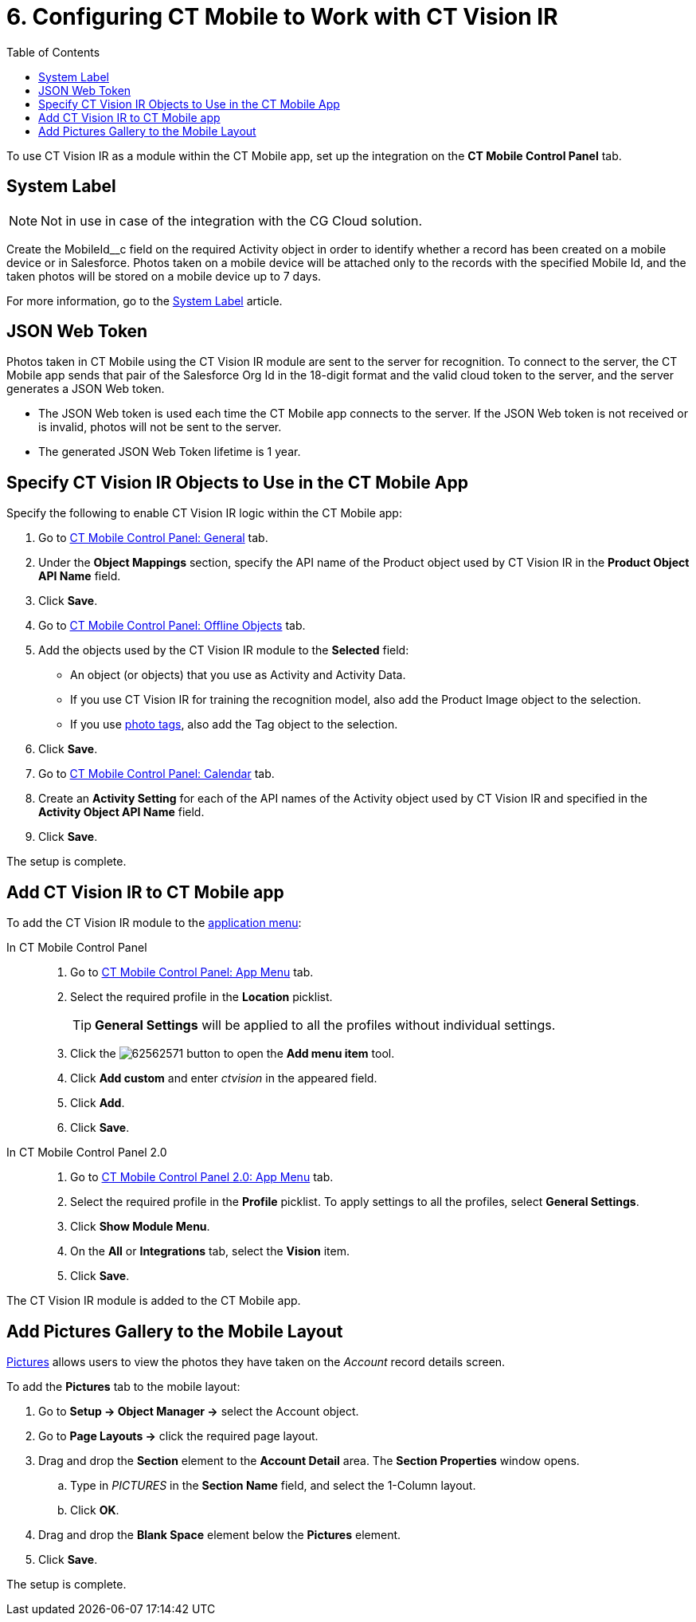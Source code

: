 = 6. Configuring CT Mobile to Work with CT Vision IR
:toc:

To use CT Vision IR as a module  within the CT Mobile app, set up the integration on the *CT Mobile Control Panel* tab.

[[h2_395000743]]
== System Label 

[NOTE]
====
Not in use in case of the integration with the CG Cloud solution.
====

Create the [.apiobject]#MobileId__c# field on the required [.object]#Activity# object in order to identify whether a record has been created on a mobile device or in Salesforce. Photos taken on a mobile device will be attached only to the records with the specified Mobile Id, and the taken photos will be stored on a mobile device up to 7 days.

For more information, go to the xref:ctmobile:ios/admin-guide/system-label.adoc[System Label] article.

[[h2_242242597]]
== JSON Web Token

Photos taken in CT Mobile using the CT Vision IR module are sent to the server for recognition. To connect to the server, the CT Mobile app sends that pair of the Salesforce Org Id in the 18-digit format and the valid cloud token to the server, and the server generates a JSON Web token.

* The JSON Web token is used each time the CT Mobile app connects to the server. If the JSON Web token is not received or is invalid, photos will not be sent to the server.
* The generated JSON Web Token lifetime is 1 year.

[[h2_1279472645]]
== Specify CT Vision IR Objects to Use in the CT Mobile App 

Specify the following to enable CT Vision IR logic within the CT Mobile app:

. Go to xref:ctmobile:ios/admin-guide/ct-mobile-control-panel/ct-mobile-control-panel-general.adoc[CT Mobile Control Panel: General] tab.
. Under the *Object Mappings* section, specify the API name of the [.object]#Product# object used by CT Vision IR in the *Product Object API Name* field.
. Click *Save*.
. Go to xref:ctmobile:ios/admin-guide/ct-mobile-control-panel/ct-mobile-control-panel-offline-objects.adoc[CT Mobile Control Panel: Offline Objects] tab.
. Add the objects used by the CT Vision IR module to the *Selected* field:
* An object (or objects) that you use as [.object]#Activity# and [.object]#Activity Data#.
* If you use CT Vision IR for training the recognition model, also add the [.object]#Product Image# object to the selection.
* If you use xref:./adding-photo-tags.adoc[photo tags], also add the [.object]#Tag# object to the selection.
. Click *Save*.
. Go to xref:ctmobile:ios/admin-guide/ct-mobile-control-panel/ct-mobile-control-panel-calendar.adoc[CT Mobile Control Panel: Calendar] tab.
. Create an *Activity Setting* for each of the API names of the [.object]#Activity# object used by CT Vision IR and specified in the *Activity Object API Name* field.
. Click *Save*.

The setup is complete.

[[h2_59853629]]
== Add CT Vision IR to CT Mobile app 

To add the CT Vision IR module to the xref:ctmobile:ios/admin-guide/app-menu/index.adoc[application menu]:

[tabs]
====
In CT Mobile Control Panel::
+
--
. Go to xref:ctmobile:ios/admin-guide/ct-mobile-control-panel/ct-mobile-control-panel-app-menu.adoc[CT Mobile Control Panel: App Menu] tab.
. Select the required profile in the *Location* picklist.
+
[TIP]
=====
*General Settings* will be applied to all the profiles without individual settings.
=====
+
. Click the image:62562571.png[] button to open the *Add menu item* tool.
. Click *Add custom* and enter _ctvision_ in the appeared field.
. Click *Add*.
. Click *Save*.
--
In CT Mobile Control Panel 2.0::
+
--
. Go to xref:ctmobile:ios/admin-guide/ct-mobile-control-panel-new/ct-mobile-control-panel-app-menu-new.adoc[CT Mobile Control Panel 2.0: App Menu] tab.
. Select the required profile in the *Profile* picklist. To apply settings to all the profiles, select *General Settings*.
. Click *Show Module Menu*.
. On the *All* or *Integrations* tab, select the *Vision* item.
. Click *Save*.
--
====

The CT Vision IR module is added to the CT Mobile app.

[[h2_521416285]]
== Add Pictures Gallery to the Mobile Layout 

xref:2.8/admin-guide/working-with-ct-vision-in-the-ct-mobile-app.adoc#h2_566778463[Pictures] allows users to view the photos they have taken on the _Account_ record details screen.

To add the *Pictures* tab to the mobile layout:

. Go to *Setup → Object Manager →* select the [.object]#Account# object.
. Go to *Page Layouts →* click the required page layout.
. Drag and drop the *Section* element to the *Account Detail* area. The *Section Properties* window opens.
.. Type in _PICTURES_ in the *Section Name* field, and select the 1-Column layout.
.. Click *OK*.
. Drag and drop the *Blank Space* element below the *Pictures* element.
. Click *Save*.

The setup is complete.